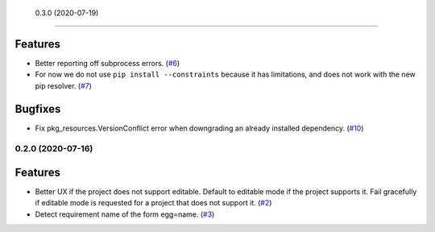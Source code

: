  0.3.0 (2020-07-19)
===================

Features
--------

- Better reporting off subprocess errors. (`#6 <https://github.com/sbidoul/pip-deepfreeze/issues/6>`_)
- For now we do not use ``pip install --constraints`` because it has limitations,
  and does not work with the new pip resolver. (`#7 <https://github.com/sbidoul/pip-deepfreeze/issues/7>`_)


Bugfixes
--------

- Fix pkg_resources.VersionConflict error when downgrading an already installed
  dependency. (`#10 <https://github.com/sbidoul/pip-deepfreeze/issues/10>`_)


0.2.0 (2020-07-16)
==================

Features
--------

- Better UX if the project does not support editable. Default to editable
  mode if the project supports it. Fail gracefully if editable mode is requested
  for a project that does not support it. (`#2 <https://github.com/sbidoul/pip-deepfreeze/issues/2>`_)
- Detect requirement name of the form egg=name. (`#3 <https://github.com/sbidoul/pip-deepfreeze/issues/3>`_)
